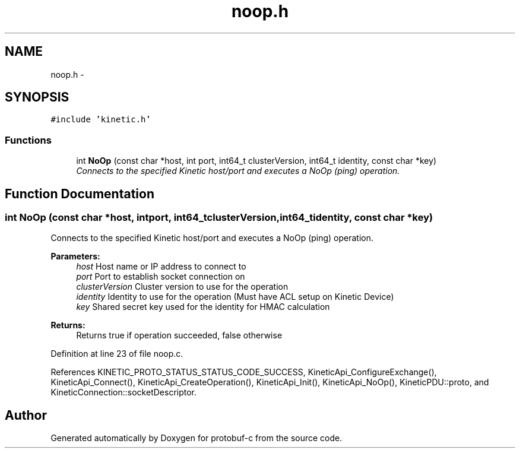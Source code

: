.TH "noop.h" 3 "Fri Aug 8 2014" "Version v0.5.0" "protobuf-c" \" -*- nroff -*-
.ad l
.nh
.SH NAME
noop.h \- 
.SH SYNOPSIS
.br
.PP
\fC#include 'kinetic\&.h'\fP
.br

.SS "Functions"

.in +1c
.ti -1c
.RI "int \fBNoOp\fP (const char *host, int port, int64_t clusterVersion, int64_t identity, const char *key)"
.br
.RI "\fIConnects to the specified Kinetic host/port and executes a NoOp (ping) operation\&. \fP"
.in -1c
.SH "Function Documentation"
.PP 
.SS "int NoOp (const char *host, intport, int64_tclusterVersion, int64_tidentity, const char *key)"

.PP
Connects to the specified Kinetic host/port and executes a NoOp (ping) operation\&. 
.PP
\fBParameters:\fP
.RS 4
\fIhost\fP Host name or IP address to connect to 
.br
\fIport\fP Port to establish socket connection on 
.br
\fIclusterVersion\fP Cluster version to use for the operation 
.br
\fIidentity\fP Identity to use for the operation (Must have ACL setup on Kinetic Device) 
.br
\fIkey\fP Shared secret key used for the identity for HMAC calculation
.RE
.PP
\fBReturns:\fP
.RS 4
Returns true if operation succeeded, false otherwise 
.RE
.PP

.PP
Definition at line 23 of file noop\&.c\&.
.PP
References KINETIC_PROTO_STATUS_STATUS_CODE_SUCCESS, KineticApi_ConfigureExchange(), KineticApi_Connect(), KineticApi_CreateOperation(), KineticApi_Init(), KineticApi_NoOp(), KineticPDU::proto, and KineticConnection::socketDescriptor\&.
.SH "Author"
.PP 
Generated automatically by Doxygen for protobuf-c from the source code\&.
